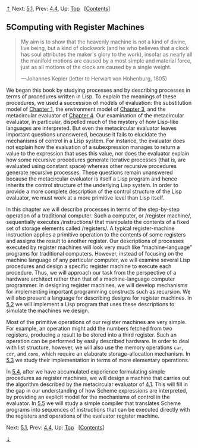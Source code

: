 [[#pagetop][⇡]]<<pagetop>><<Chapter-5>>
Next: [[file:5_002e1.xhtml#g_t5_002e1][5.1]], Prev: [[file:4_002e4.xhtml#g_t4_002e4][4.4]], Up: [[file:index.xhtml#Top][Top]]   [[[file:index.xhtml#SEC_Contents][Contents]]]

<<Computing-with-Register-Machines>>
** 5Computing with Register Machines
   :PROPERTIES:
   :CUSTOM_ID: computing-with-register-machines
   :CLASS: chapter
   :END:

#+BEGIN_QUOTE
  My aim is to show that the heavenly machine is not a kind of divine, live being, but a kind of clockwork (and he who believes that a clock has soul attributes the maker's glory to the work), insofar as nearly all the manifold motions are caused by a most simple and material force, just as all motions of the clock are caused by a single weight.

  ---Johannes Kepler (letter to Herwart von Hohenburg, 1605)
#+END_QUOTE

We began this book by studying processes and by describing processes in terms of procedures written in Lisp. To explain the meanings of these procedures, we used a succession of models of evaluation: the substitution model of [[file:Chapter-1.xhtml#Chapter-1][Chapter 1]], the environment model of [[file:Chapter-3.xhtml#Chapter-3][Chapter 3]], and the metacircular evaluator of [[file:Chapter-4.xhtml#Chapter-4][Chapter 4]]. Our examination of the metacircular evaluator, in particular, dispelled much of the mystery of how Lisp-like languages are interpreted. But even the metacircular evaluator leaves important questions unanswered, because it fails to elucidate the mechanisms of control in a Lisp system. For instance, the evaluator does not explain how the evaluation of a subexpression manages to return a value to the expression that uses this value, nor does the evaluator explain how some recursive procedures generate iterative processes (that is, are evaluated using constant space) whereas other recursive procedures generate recursive processes. These questions remain unanswered because the metacircular evaluator is itself a Lisp program and hence inherits the control structure of the underlying Lisp system. In order to provide a more complete description of the control structure of the Lisp evaluator, we must work at a more primitive level than Lisp itself.

In this chapter we will describe processes in terms of the step-by-step operation of a traditional computer. Such a computer, or <<index-register-machine>> /register machine/, sequentially executes <<index-instructions>> /instructions/ that manipulate the contents of a fixed set of storage elements called <<index-registers>> /registers/. A typical register-machine instruction applies a primitive operation to the contents of some registers and assigns the result to another register. Our descriptions of processes executed by register machines will look very much like “machine-language” programs for traditional computers. However, instead of focusing on the machine language of any particular computer, we will examine several Lisp procedures and design a specific register machine to execute each procedure. Thus, we will approach our task from the perspective of a hardware architect rather than that of a machine-language computer programmer. In designing register machines, we will develop mechanisms for implementing important programming constructs such as recursion. We will also present a language for describing designs for register machines. In [[file:5_002e2.xhtml#g_t5_002e2][5.2]] we will implement a Lisp program that uses these descriptions to simulate the machines we design.

Most of the primitive operations of our register machines are very simple. For example, an operation might add the numbers fetched from two registers, producing a result to be stored into a third register. Such an operation can be performed by easily described hardware. In order to deal with list structure, however, we will also use the memory operations =car=, =cdr=, and =cons=, which require an elaborate storage-allocation mechanism. In [[file:5_002e3.xhtml#g_t5_002e3][5.3]] we study their implementation in terms of more elementary operations.

In [[file:5_002e4.xhtml#g_t5_002e4][5.4]], after we have accumulated experience formulating simple procedures as register machines, we will design a machine that carries out the algorithm described by the metacircular evaluator of [[file:4_002e1.xhtml#g_t4_002e1][4.1]]. This will fill in the gap in our understanding of how Scheme expressions are interpreted, by providing an explicit model for the mechanisms of control in the evaluator. In [[file:5_002e5.xhtml#g_t5_002e5][5.5]] we will study a simple compiler that translates Scheme programs into sequences of instructions that can be executed directly with the registers and operations of the evaluator register machine.

Next: [[file:5_002e1.xhtml#g_t5_002e1][5.1]], Prev: [[file:4_002e4.xhtml#g_t4_002e4][4.4]], Up: [[file:index.xhtml#Top][Top]]   [[[file:index.xhtml#SEC_Contents][Contents]]]

[[#pagebottom][⇣]]<<pagebottom>>
